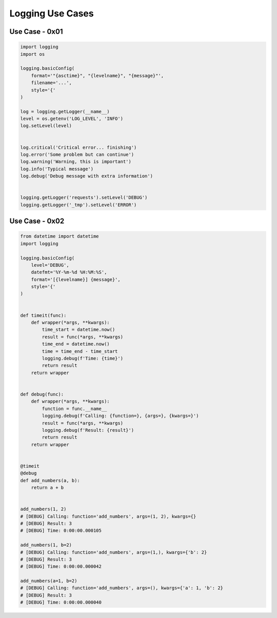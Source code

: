 Logging Use Cases
=================

Use Case - 0x01
---------------
.. code-block:: python

    import logging
    import os

    logging.basicConfig(
        format='"{asctime}", "{levelname}", "{message}"',
        filename='...',
        style='{'
    )

    log = logging.getLogger(__name__)
    level = os.getenv('LOG_LEVEL', 'INFO')
    log.setLevel(level)


    log.critical('Critical error... finishing')
    log.error('Some problem but can continue')
    log.warning('Warning, this is important')
    log.info('Typical message')
    log.debug('Debug message with extra information')


    logging.getLogger('requests').setLevel('DEBUG')
    logging.getLogger('_tmp').setLevel('ERROR')


Use Case - 0x02
---------------
.. code-block:: python

    from datetime import datetime
    import logging

    logging.basicConfig(
        level='DEBUG',
        datefmt='%Y-%m-%d %H:%M:%S',
        format='[{levelname}] {message}',
        style='{'
    )


    def timeit(func):
        def wrapper(*args, **kwargs):
            time_start = datetime.now()
            result = func(*args, **kwargs)
            time_end = datetime.now()
            time = time_end - time_start
            logging.debug(f'Time: {time}')
            return result
        return wrapper


    def debug(func):
        def wrapper(*args, **kwargs):
            function = func.__name__
            logging.debug(f'Calling: {function=}, {args=}, {kwargs=}')
            result = func(*args, **kwargs)
            logging.debug(f'Result: {result}')
            return result
        return wrapper


    @timeit
    @debug
    def add_numbers(a, b):
        return a + b


    add_numbers(1, 2)
    # [DEBUG] Calling: function='add_numbers', args=(1, 2), kwargs={}
    # [DEBUG] Result: 3
    # [DEBUG] Time: 0:00:00.000105

    add_numbers(1, b=2)
    # [DEBUG] Calling: function='add_numbers', args=(1,), kwargs={'b': 2}
    # [DEBUG] Result: 3
    # [DEBUG] Time: 0:00:00.000042

    add_numbers(a=1, b=2)
    # [DEBUG] Calling: function='add_numbers', args=(), kwargs={'a': 1, 'b': 2}
    # [DEBUG] Result: 3
    # [DEBUG] Time: 0:00:00.000040
